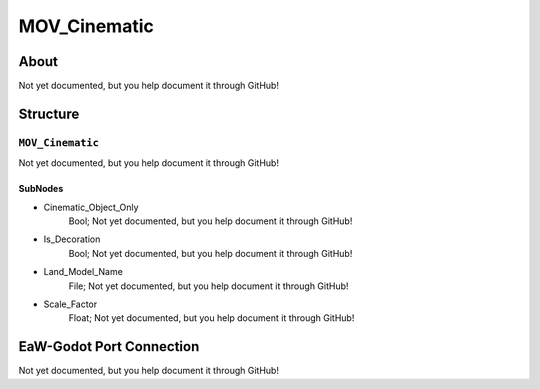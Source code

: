 ##########################################
MOV_Cinematic
##########################################


About
*****
Not yet documented, but you help document it through GitHub!


Structure
*********
``MOV_Cinematic``
-----------------
Not yet documented, but you help document it through GitHub!

SubNodes
^^^^^^^^
- Cinematic_Object_Only
	Bool; Not yet documented, but you help document it through GitHub!


- Is_Decoration
	Bool; Not yet documented, but you help document it through GitHub!


- Land_Model_Name
	File; Not yet documented, but you help document it through GitHub!


- Scale_Factor
	Float; Not yet documented, but you help document it through GitHub!







EaW-Godot Port Connection
*************************
Not yet documented, but you help document it through GitHub!

